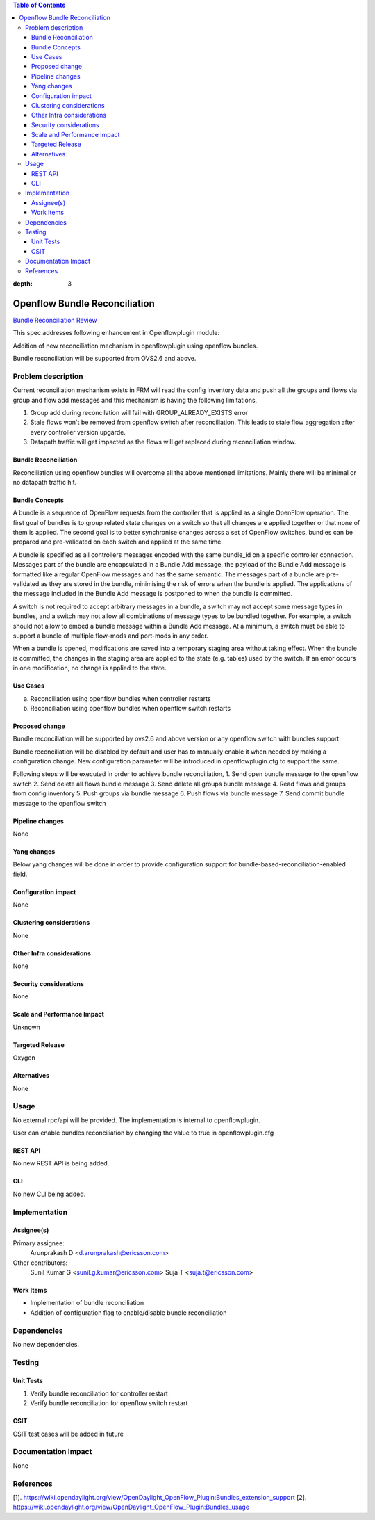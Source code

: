 .. contents:: Table of Contents
:depth: 3

==============================
Openflow Bundle Reconciliation
==============================

`Bundle Reconciliation Review <https://git.opendaylight.org/gerrit/#/c/60520/>`__

This spec addresses following enhancement in Openflowplugin module:

Addition of new reconciliation mechanism in openflowplugin using openflow bundles.

Bundle reconciliation will be supported from OVS2.6 and above.

Problem description
===================
Current reconciliation mechanism exists in FRM will read the config inventory data and push all the groups and flows
via group and flow add messages and this mechanism is having the following limitations,

1. Group add during reconcilation will fail with GROUP_ALREADY_EXISTS error
2. Stale flows won't be removed from openflow switch after reconciliation. This leads to stale flow aggregation after
   every controller version upgarde.
3. Datapath traffic will get impacted as the flows will get replaced during reconciliation window.


Bundle Reconciliation
---------------------

Reconciliation using openflow bundles will overcome all the above mentioned limitations. Mainly there will be minimal
or no datapath traffic hit.

Bundle Concepts
---------------

A bundle is a sequence of OpenFlow requests from the controller that is applied as a single OpenFlow operation.
The first goal of bundles is to group related state changes on a switch so that all changes are applied together
or that none of them is applied. The second goal is to better synchronise changes across a set of OpenFlow switches,
bundles can be prepared and pre-validated on each switch and applied at the same time.

A bundle is specified as all controllers messages encoded with the same bundle_id on a specific controller connection.
Messages part of the bundle are encapsulated in a Bundle Add message, the payload of the Bundle Add message is
formatted like a regular OpenFlow messages and has the same semantic. The messages part of a bundle are pre-validated
as they are stored in the bundle, minimising the risk of errors when the bundle is applied. The applications of the
message included in the Bundle Add message is postponed to when the bundle is committed.

A switch is not required to accept arbitrary messages in a bundle, a switch may not accept some message types in
bundles, and a switch may not allow all combinations of message types to be bundled together. For example, a switch
should not allow to embed a bundle message within a Bundle Add message. At a minimum, a switch must be able to
support a bundle of multiple flow-mods and port-mods in any order.

When a bundle is opened, modifications are saved into a temporary staging area without taking effect. When the bundle
is committed, the changes in the staging area are applied to the state (e.g. tables) used by the switch. If an error
occurs in one modification, no change is applied to the state.

Use Cases
---------

a. Reconciliation using openflow bundles when controller restarts

b. Reconciliation using openflow bundles when openflow switch restarts

Proposed change
---------------
Bundle reconciliation will be supported by ovs2.6 and above version or any openflow switch with bundles support.

Bundle reconciliation will be disabled by default and user has to manually enable it when needed by making a
configuration change. New configuration parameter will be introduced in openflowplugin.cfg to support the same.

.. code-block:: none
   :caption: openflowplugin.cfg

    #
    # Bundle reconciliation can be enabled by making this flag to true.
    # By default bundle reconciliation is disabled and reconciliation happens
    # via normal flow/group mods.
    # NOTE: This option will be effective with disable_reconciliation=false.
    #
    # bundle-based-reconciliation-enabled=false

    By default bundle-based-reconciliation-enabled flag will be kept as false, which means reconciliation will happen
    via flow/group mod commands.

Following steps will be executed in order to achieve bundle reconciliation,
1. Send open bundle message to the openflow switch
2. Send delete all flows bundle message
3. Send delete all groups bundle message
4. Read flows and groups from config inventory
5. Push groups via bundle message
6. Push flows via bundle message
7. Send commit bundle message to the openflow switch

Pipeline changes
----------------
None

Yang changes
------------

Below yang changes will be done in order to provide configuration support for bundle-based-reconciliation-enabled field.

.. code-block:: none
   :caption: forwardingrules-manager-config.yang

           leaf bundle-based-reconciliation-enabled {
                type boolean;
                default false;
            }

Configuration impact
--------------------
None

Clustering considerations
-------------------------
None

Other Infra considerations
--------------------------
None

Security considerations
-----------------------
None

Scale and Performance Impact
----------------------------
Unknown

Targeted Release
----------------
Oxygen

Alternatives
------------
None

Usage
=====
No external rpc/api will be provided. The implementation is internal to openflowplugin.

User can enable bundles reconciliation by changing the value to true in openflowplugin.cfg

.. code-block:: none
   :caption: openflowplugin.cfg

        #
        # Bundle reconciliation can be enabled by making this flag to true.
        # By default bundle reconciliation is disabled and reconciliation happens
        # via normal flow/group mods.
        # NOTE: This option will be effective with disable_reconciliation=false.
        #
        bundle-based-reconciliation-enabled=true

REST API
--------
No new REST API is being added.

CLI
---
No new CLI being added.

Implementation
==============
Assignee(s)
-----------
Primary assignee:
  Arunprakash D <d.arunprakash@ericsson.com>

Other contributors:
  Sunil Kumar G <sunil.g.kumar@ericsson.com>
  Suja T <suja.t@ericsson.com>


Work Items
----------
* Implementation of bundle reconciliation
* Addition of configuration flag to enable/disable bundle reconciliation

Dependencies
============
No new dependencies.

Testing
=======
Unit Tests
----------
#. Verify bundle reconciliation for controller restart
#. Verify bundle reconciliation for openflow switch restart

CSIT
----
CSIT test cases will be added in future

Documentation Impact
====================
None

References
==========
[1]. https://wiki.opendaylight.org/view/OpenDaylight_OpenFlow_Plugin:Bundles_extension_support
[2]. https://wiki.opendaylight.org/view/OpenDaylight_OpenFlow_Plugin:Bundles_usage

